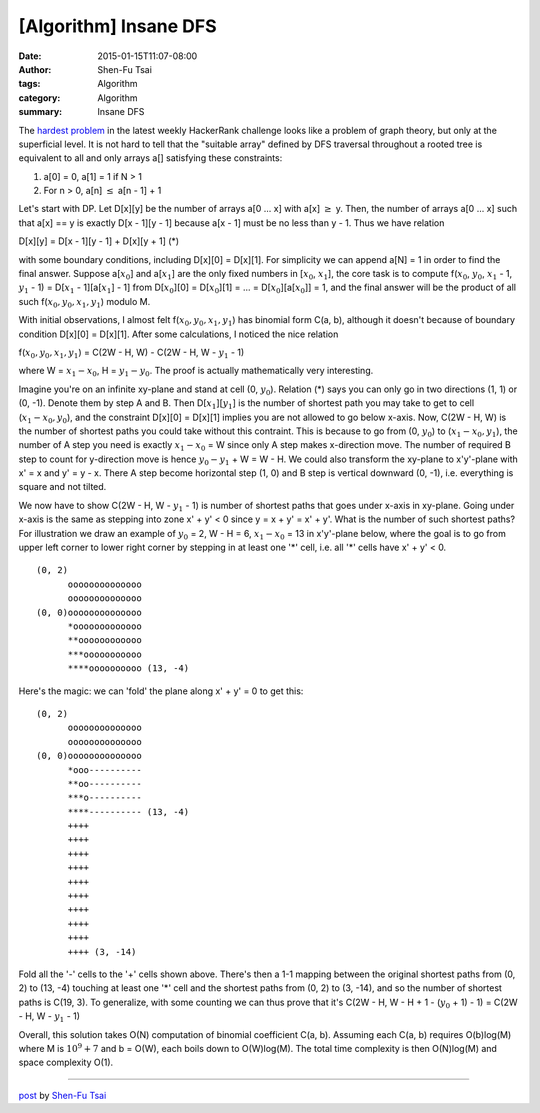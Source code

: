 [Algorithm] Insane DFS
######################

:date: 2015-01-15T11:07-08:00
:author: Shen-Fu Tsai
:tags: Algorithm
:category: Algorithm
:summary: Insane DFS


The `hardest problem`_ in the latest weekly HackerRank challenge looks like a
problem of graph theory, but only at the superficial level. It is not hard to
tell that the "suitable array" defined by DFS traversal throughout a rooted tree
is equivalent to all and only arrays a[] satisfying these constraints:

1. a[0] = 0, a[1] = 1 if N > 1
2. For n > 0, a[n] :math:`\leq` a[n - 1] + 1

Let's start with DP. Let D[x][y] be the number of arrays a[0 ... x] with a[x]
:math:`\geq` y. Then, the number of arrays a[0 ... x] such that a[x] == y is
exactly D[x - 1][y - 1] because a[x - 1] must be no less than y - 1. Thus we
have relation

D[x][y] = D[x - 1][y - 1] + D[x][y + 1] (*)

with some boundary conditions, including D[x][0] = D[x][1]. For simplicity we
can append a[N] = 1 in order to find the final answer. Suppose a[:math:`x_0`]
and a[:math:`x_1`] are the only fixed numbers in [:math:`x_0`, :math:`x_1`], the
core task is to compute f(:math:`x_0`, :math:`y_0`, :math:`x_1` - 1, :math:`y_1`
- 1) = D[:math:`x_1` - 1][a[:math:`x_1`] - 1] from D[:math:`x_0`][0] =
D[:math:`x_0`][1] = ... = D[:math:`x_0`][a[:math:`x_0`]] = 1, and the final
answer will be the product of all such f(:math:`x_0, y_0, x_1, y_1`) modulo M.

With initial observations, I almost felt f(:math:`x_0, y_0, x_1, y_1`) has
binomial form C(a, b), although it doesn't because of boundary condition D[x][0]
= D[x][1]. After some calculations, I noticed the nice relation

f(:math:`x_0, y_0, x_1, y_1`) = C(2W - H, W) - C(2W - H, W - :math:`y_1` - 1)

where W = :math:`x_1 - x_0`, H = :math:`y_1 - y_0`. The proof is actually
mathematically very interesting.

Imagine you're on an infinite xy-plane and stand at cell (0, :math:`y_0`).
Relation (*) says you can only go in two directions (1, 1) or (0, -1). Denote
them by step A and B. Then D[:math:`x_1`][:math:`y_1`] is the number of shortest
path you may take to get to cell (:math:`x_1 - x_0, y_0`), and the constraint
D[x][0] = D[x][1] implies you are not allowed to go below x-axis. Now,
C(2W - H, W) is the number of shortest paths you could take without this
contraint. This is because to go from (0, :math:`y_0`) to
(:math:`x_1 - x_0, y_1`), the number of A step you need is exactly
:math:`x_1 - x_0` = W since only A step makes x-direction move. The number of
required B step to count for y-direction move is hence
:math:`y_0 - y_1` + W = W - H. We could also transform the xy-plane to
x'y'-plane with x' = x and y' = y - x. There A step become horizontal step
(1, 0) and B step is vertical downward (0, -1), i.e. everything is square and
not tilted.

We now have to show C(2W - H, W - :math:`y_1` - 1) is number of shortest paths
that goes under x-axis in xy-plane. Going under x-axis is the same as stepping
into zone x' + y' < 0 since y = x + y' = x' + y'. What is the number of such
shortest paths? For illustration we draw an example of :math:`y_0` = 2,
W - H = 6, :math:`x_1 - x_0` = 13 in x'y'-plane below, where the goal is to go
from upper left corner to lower right corner by stepping in at least one '*'
cell, i.e. all '*' cells have x' + y' < 0.

::

  (0, 2)
        oooooooooooooo
        oooooooooooooo
  (0, 0)oooooooooooooo
        *ooooooooooooo
        **oooooooooooo
        ***ooooooooooo
        ****oooooooooo (13, -4)

Here's the magic: we can 'fold' the plane along x' + y' = 0 to get this:

::

  (0, 2)
        oooooooooooooo
        oooooooooooooo
  (0, 0)oooooooooooooo
        *ooo----------
        **oo----------
        ***o----------
        ****---------- (13, -4)
        ++++
        ++++
        ++++
        ++++
        ++++
        ++++
        ++++
        ++++
        ++++
        ++++ (3, -14)

Fold all the '-' cells to the '+' cells shown above.  There's then a 1-1 mapping
between the original shortest paths from (0, 2) to (13, -4) touching at least
one '*' cell and the shortest paths from (0, 2) to (3, -14), and so the number
of shortest paths is C(19, 3). To generalize, with some counting we can thus
prove that it's C(2W - H, W - H + 1 - (:math:`y_0` + 1) - 1) =
C(2W - H, W - :math:`y_1` - 1)

Overall, this solution takes O(N) computation of binomial coefficient C(a, b).
Assuming each C(a, b) requires O(b)log(M) where M is :math:`10^9 + 7` and
b = O(W), each boils down to O(W)log(M). The total time complexity is then
O(N)log(M) and space complexity O(1).

----

`post <http://oathbystyx.blogspot.com/2015/01/insane-dfs.html>`_
by
`Shen-Fu Tsai <{filename}/pages/sftsai.rst>`_


.. _hardest problem: https://www.hackerrank.com/contests/w13/challenges/insane-dfs
